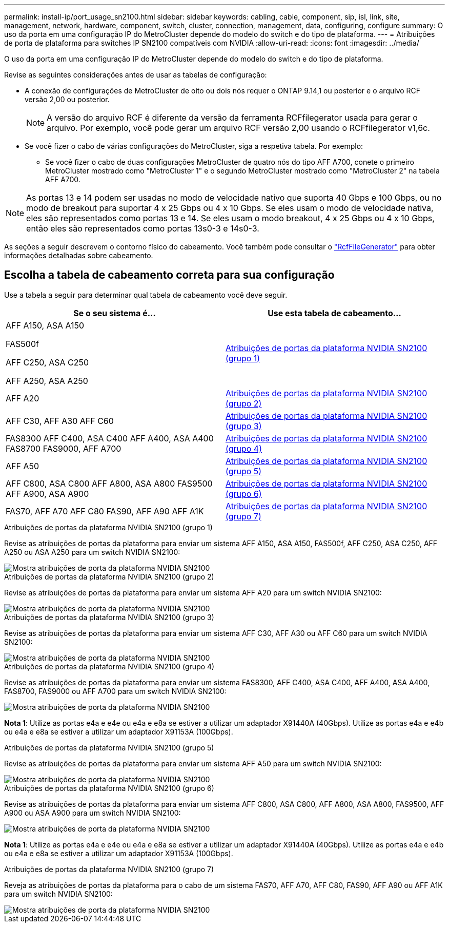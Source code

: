 ---
permalink: install-ip/port_usage_sn2100.html 
sidebar: sidebar 
keywords: cabling, cable, component, sip, isl, link, site, management, network, hardware, component, switch, cluster, connection, management, data, configuring, configure 
summary: O uso da porta em uma configuração IP do MetroCluster depende do modelo do switch e do tipo de plataforma. 
---
= Atribuições de porta de plataforma para switches IP SN2100 compatíveis com NVIDIA
:allow-uri-read: 
:icons: font
:imagesdir: ../media/


[role="lead"]
O uso da porta em uma configuração IP do MetroCluster depende do modelo do switch e do tipo de plataforma.

Revise as seguintes considerações antes de usar as tabelas de configuração:

* A conexão de configurações de MetroCluster de oito ou dois nós requer o ONTAP 9.14,1 ou posterior e o arquivo RCF versão 2,00 ou posterior.
+

NOTE: A versão do arquivo RCF é diferente da versão da ferramenta RCFfilegerator usada para gerar o arquivo. Por exemplo, você pode gerar um arquivo RCF versão 2,00 usando o RCFfilegerator v1,6c.



* Se você fizer o cabo de várias configurações do MetroCluster, siga a respetiva tabela. Por exemplo:
+
** Se você fizer o cabo de duas configurações MetroCluster de quatro nós do tipo AFF A700, conete o primeiro MetroCluster mostrado como "MetroCluster 1" e o segundo MetroCluster mostrado como "MetroCluster 2" na tabela AFF A700.





NOTE: As portas 13 e 14 podem ser usadas no modo de velocidade nativo que suporta 40 Gbps e 100 Gbps, ou no modo de breakout para suportar 4 x 25 Gbps ou 4 x 10 Gbps. Se eles usam o modo de velocidade nativa, eles são representados como portas 13 e 14. Se eles usam o modo breakout, 4 x 25 Gbps ou 4 x 10 Gbps, então eles são representados como portas 13s0-3 e 14s0-3.

As seções a seguir descrevem o contorno físico do cabeamento. Você também pode consultar o https://mysupport.netapp.com/site/tools/tool-eula/rcffilegenerator["RcfFileGenerator"] para obter informações detalhadas sobre cabeamento.



== Escolha a tabela de cabeamento correta para sua configuração

Use a tabela a seguir para determinar qual tabela de cabeamento você deve seguir.

[cols="2*"]
|===
| Se o seu sistema é... | Use esta tabela de cabeamento... 


 a| 
AFF A150, ASA A150

FAS500f

AFF C250, ASA C250

AFF A250, ASA A250
| <<table_1_nvidia_sn2100,Atribuições de portas da plataforma NVIDIA SN2100 (grupo 1)>> 


| AFF A20 | <<table_2_nvidia_sn2100,Atribuições de portas da plataforma NVIDIA SN2100 (grupo 2)>> 


| AFF C30, AFF A30 AFF C60 | <<table_3_nvidia_sn2100,Atribuições de portas da plataforma NVIDIA SN2100 (grupo 3)>> 


| FAS8300 AFF C400, ASA C400 AFF A400, ASA A400 FAS8700 FAS9000, AFF A700 | <<table_4_nvidia_sn2100,Atribuições de portas da plataforma NVIDIA SN2100 (grupo 4)>> 


| AFF A50 | <<table_5_nvidia_sn2100,Atribuições de portas da plataforma NVIDIA SN2100 (grupo 5)>> 


| AFF C800, ASA C800 AFF A800, ASA A800 FAS9500 AFF A900, ASA A900 | <<table_6_nvidia_sn2100,Atribuições de portas da plataforma NVIDIA SN2100 (grupo 6)>> 


| FAS70, AFF A70 AFF C80 FAS90, AFF A90 AFF A1K | <<table_7_nvidia_sn2100,Atribuições de portas da plataforma NVIDIA SN2100 (grupo 7)>> 
|===
.Atribuições de portas da plataforma NVIDIA SN2100 (grupo 1)
Revise as atribuições de portas da plataforma para enviar um sistema AFF A150, ASA A150, FAS500f, AFF C250, ASA C250, AFF A250 ou ASA A250 para um switch NVIDIA SN2100:

[#table_1_nvidia_sn2100]
image::../media/mcc-ip-cabling-aff-asa-a150-fas500f-a25-c250-MSN2100.png[Mostra atribuições de porta da plataforma NVIDIA SN2100]

.Atribuições de portas da plataforma NVIDIA SN2100 (grupo 2)
Revise as atribuições de portas da plataforma para enviar um sistema AFF A20 para um switch NVIDIA SN2100:

[#table_2_nvidia_sn2100]
image::../media/mccip-cabling-aff-a20-nvidia-sn2100.png[Mostra atribuições de porta da plataforma NVIDIA SN2100]

.Atribuições de portas da plataforma NVIDIA SN2100 (grupo 3)
Revise as atribuições de portas da plataforma para enviar um sistema AFF C30, AFF A30 ou AFF C60 para um switch NVIDIA SN2100:

[#table_3_nvidia_sn2100]
image::../media/mccip-cabling-aff-a30-c30-c60-nvidia-sn2100.png[Mostra atribuições de porta da plataforma NVIDIA SN2100]

.Atribuições de portas da plataforma NVIDIA SN2100 (grupo 4)
Revise as atribuições de portas da plataforma para enviar um sistema FAS8300, AFF C400, ASA C400, AFF A400, ASA A400, FAS8700, FAS9000 ou AFF A700 para um switch NVIDIA SN2100:

image::../media/mccip-cabling-fas8300-aff-a400-c400-a700-fas900-nvidaia-sn2100.png[Mostra atribuições de porta da plataforma NVIDIA SN2100]

*Nota 1*: Utilize as portas e4a e e4e ou e4a e e8a se estiver a utilizar um adaptador X91440A (40Gbps). Utilize as portas e4a e e4b ou e4a e e8a se estiver a utilizar um adaptador X91153A (100Gbps).

.Atribuições de portas da plataforma NVIDIA SN2100 (grupo 5)
Revise as atribuições de portas da plataforma para enviar um sistema AFF A50 para um switch NVIDIA SN2100:

[#table_5_nvidia_sn2100]
image::../media/mccip-cabling-aff-a50-nvidia-sn2100.png[Mostra atribuições de porta da plataforma NVIDIA SN2100]

.Atribuições de portas da plataforma NVIDIA SN2100 (grupo 6)
Revise as atribuições de portas da plataforma para enviar um sistema AFF C800, ASA C800, AFF A800, ASA A800, FAS9500, AFF A900 ou ASA A900 para um switch NVIDIA SN2100:

image::../media/mcc_ip_cabling_fas8300_aff_asa_a800_a900_fas9500_MSN2100.png[Mostra atribuições de porta da plataforma NVIDIA SN2100]

*Nota 1*: Utilize as portas e4a e e4e ou e4a e e8a se estiver a utilizar um adaptador X91440A (40Gbps). Utilize as portas e4a e e4b ou e4a e e8a se estiver a utilizar um adaptador X91153A (100Gbps).

.Atribuições de portas da plataforma NVIDIA SN2100 (grupo 7)
Reveja as atribuições de portas da plataforma para o cabo de um sistema FAS70, AFF A70, AFF C80, FAS90, AFF A90 ou AFF A1K para um switch NVIDIA SN2100:

image::../media/mccip-cabling-fas90-fas70-aff-a70--a90-c80-a1k-nvidia-sn2100.png[Mostra atribuições de porta da plataforma NVIDIA SN2100]
